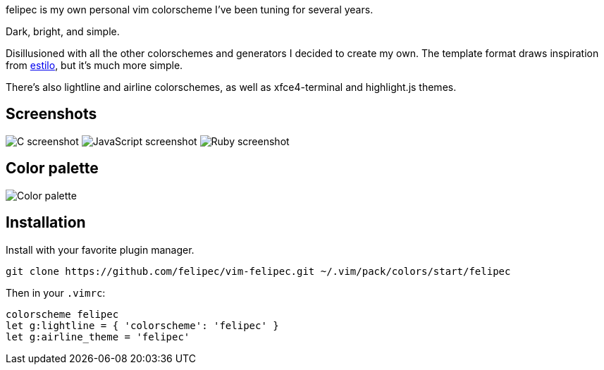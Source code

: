 felipec is my own personal vim colorscheme I've been tuning for several years.

Dark, bright, and simple.

Disillusioned with all the other colorschemes and generators I decided to create my own.
The template format draws inspiration from https://github.com/jacoborus/estilo/[estilo], but it's much more simple.

There's also lightline and airline colorschemes, as well as xfce4-terminal and highlight.js themes.

== Screenshots ==

image:https://i.imgur.com/d8Xk0QS.png[C screenshot]
image:https://i.imgur.com/KZR1q61.png[JavaScript screenshot]
image:https://i.imgur.com/jFtGzuq.png[Ruby screenshot]

== Color palette ==

image:https://i.imgur.com/e0GW35t.png[Color palette]

== Installation ==

Install with your favorite plugin manager.

[source,sh]
--------------------------------------
git clone https://github.com/felipec/vim-felipec.git ~/.vim/pack/colors/start/felipec
--------------------------------------

Then in your `.vimrc`:

[source,vim]
--------------------------------------
colorscheme felipec
let g:lightline = { 'colorscheme': 'felipec' }
let g:airline_theme = 'felipec'
--------------------------------------
